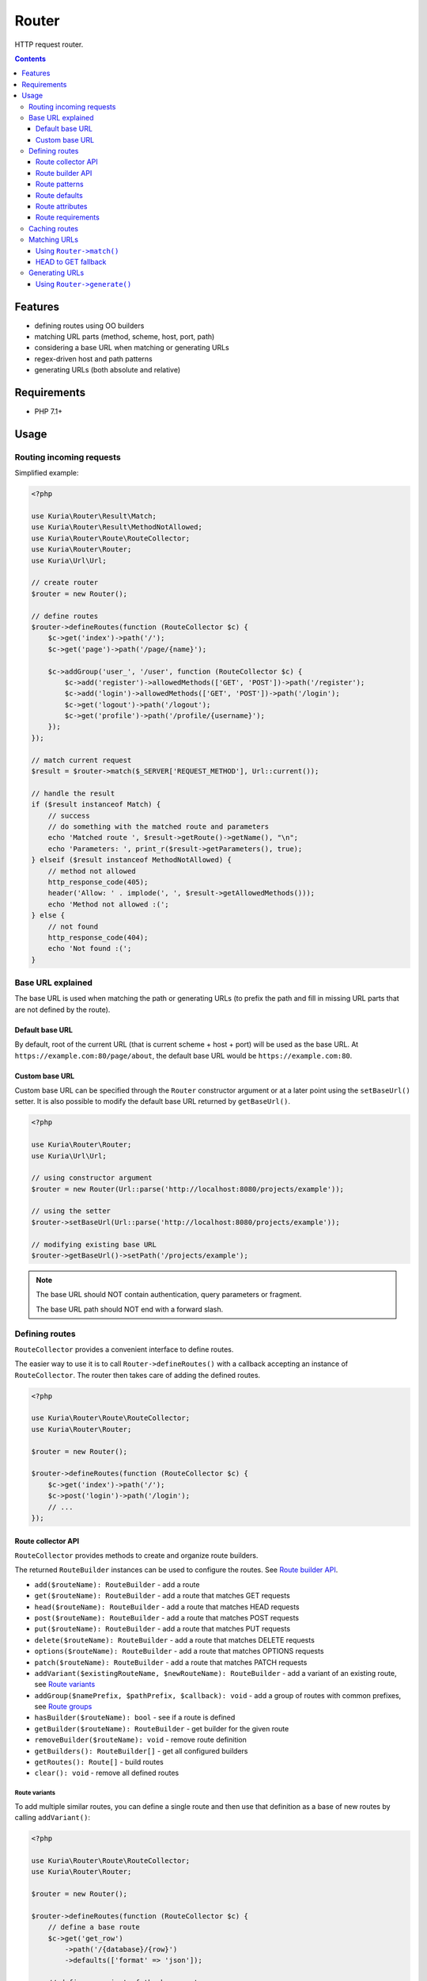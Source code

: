 Router
######

HTTP request router.

.. image:: https://travis-ci.org/kuria/router.svg?branch=master
   :target: https://travis-ci.org/kuria/router

.. contents::
   :depth: 3


Features
********

- defining routes using OO builders
- matching URL parts (method, scheme, host, port, path)
- considering a base URL when matching or generating URLs
- regex-driven host and path patterns
- generating URLs (both absolute and relative)


Requirements
************

- PHP 7.1+


Usage
*****

Routing incoming requests
=========================

Simplified example:

.. code:: php

   <?php

   use Kuria\Router\Result\Match;
   use Kuria\Router\Result\MethodNotAllowed;
   use Kuria\Router\Route\RouteCollector;
   use Kuria\Router\Router;
   use Kuria\Url\Url;

   // create router
   $router = new Router();

   // define routes
   $router->defineRoutes(function (RouteCollector $c) {
       $c->get('index')->path('/');
       $c->get('page')->path('/page/{name}');

       $c->addGroup('user_', '/user', function (RouteCollector $c) {
           $c->add('register')->allowedMethods(['GET', 'POST'])->path('/register');
           $c->add('login')->allowedMethods(['GET', 'POST'])->path('/login');
           $c->get('logout')->path('/logout');
           $c->get('profile')->path('/profile/{username}');
       });
   });

   // match current request
   $result = $router->match($_SERVER['REQUEST_METHOD'], Url::current());

   // handle the result
   if ($result instanceof Match) {
       // success
       // do something with the matched route and parameters
       echo 'Matched route ', $result->getRoute()->getName(), "\n";
       echo 'Parameters: ', print_r($result->getParameters(), true);
   } elseif ($result instanceof MethodNotAllowed) {
       // method not allowed
       http_response_code(405);
       header('Allow: ' . implode(', ', $result->getAllowedMethods()));
       echo 'Method not allowed :(';
   } else {
       // not found
       http_response_code(404);
       echo 'Not found :(';
   }


Base URL explained
==================

The base URL is used when matching the path or generating URLs (to prefix the path
and fill in missing URL parts that are not defined by the route).


Default base URL
----------------

By default, root of the current URL (that is current scheme + host + port) will be used
as the base URL. At ``https://example.com:80/page/about``, the default base URL would be
``https://example.com:80``.


Custom base URL
---------------

Custom base URL can be specified through the ``Router`` constructor argument or at
a later point using the ``setBaseUrl()`` setter. It is also possible to modify
the default base URL returned by ``getBaseUrl()``.

.. code:: php

   <?php

   use Kuria\Router\Router;
   use Kuria\Url\Url;

   // using constructor argument
   $router = new Router(Url::parse('http://localhost:8080/projects/example'));

   // using the setter
   $router->setBaseUrl(Url::parse('http://localhost:8080/projects/example'));

   // modifying existing base URL
   $router->getBaseUrl()->setPath('/projects/example');

.. NOTE::

   The base URL should NOT contain authentication, query parameters or fragment.

   The base URL path should NOT end with a forward slash.


Defining routes
===============

``RouteCollector`` provides a convenient interface to define routes.

The easier way to use it is to call ``Router->defineRoutes()`` with a callback
accepting an instance of ``RouteCollector``. The router then takes care of adding
the defined routes.

.. code:: php

   <?php

   use Kuria\Router\Route\RouteCollector;
   use Kuria\Router\Router;

   $router = new Router();

   $router->defineRoutes(function (RouteCollector $c) {
       $c->get('index')->path('/');
       $c->post('login')->path('/login');
       // ...
   });


Route collector API
-------------------

``RouteCollector`` provides methods to create and organize route builders.

The returned ``RouteBuilder`` instances can be used to configure the routes.
See `Route builder API`_.

- ``add($routeName): RouteBuilder`` - add a route
- ``get($routeName): RouteBuilder`` - add a route that matches GET requests
- ``head($routeName): RouteBuilder`` - add a route that matches HEAD requests
- ``post($routeName): RouteBuilder`` - add a route that matches POST requests
- ``put($routeName): RouteBuilder`` - add a route that matches PUT requests
- ``delete($routeName): RouteBuilder`` - add a route that matches DELETE requests
- ``options($routeName): RouteBuilder`` - add a route that matches OPTIONS requests
- ``patch($routeName): RouteBuilder`` - add a route that matches PATCH requests
- ``addVariant($existingRouteName, $newRouteName): RouteBuilder`` - add a variant of an existing route, see `Route variants`_
- ``addGroup($namePrefix, $pathPrefix, $callback): void`` - add a group of routes with common prefixes, see `Route groups`_
- ``hasBuilder($routeName): bool`` - see if a route is defined
- ``getBuilder($routeName): RouteBuilder`` - get builder for the given route
- ``removeBuilder($routeName): void`` - remove route definition
- ``getBuilders(): RouteBuilder[]`` - get all configured builders
- ``getRoutes(): Route[]`` - build routes
- ``clear(): void`` - remove all defined routes


Route variants
^^^^^^^^^^^^^^

To add multiple similar routes, you can define a single route and then use that
definition as a base of new routes by calling ``addVariant()``:

.. code:: php

   <?php

   use Kuria\Router\Route\RouteCollector;
   use Kuria\Router\Router;

   $router = new Router();

   $router->defineRoutes(function (RouteCollector $c) {
       // define a base route
       $c->get('get_row')
           ->path('/{database}/{row}')
           ->defaults(['format' => 'json']);

       // define a variant of the base route
       $c->addVariant('get_row', 'get_row_with_format')
           ->appendPath('.{format}')
           ->requirements(['format' => 'json|xml']);
   });

   // print defined routes
   foreach ($router->getRoutes() as $route) {
       echo $route->getName(), ' :: ', $route->dump(), "\n";
   }

Output:

::

  get_row :: GET /{database}/{row}
  get_row_with_format :: GET /{database}/{row}.{format}


Route groups
^^^^^^^^^^^^

To define several routes that share a common path and name prefix, use ``addGroup()``:

.. code:: php

   <?php

   use Kuria\Router\Route\RouteCollector;
   use Kuria\Router\Router;

   $router = new Router();

   $router->defineRoutes(function (RouteCollector $c) {
       $c->addGroup('user_', '/user', function (RouteCollector $c) {
           $c->add('register')->allowedMethods(['GET', 'POST'])->path('/register');
           $c->add('login')->allowedMethods(['GET', 'POST'])->path('/login');
           $c->get('logout')->path('/logout');
           $c->get('profile')->path('/profile/{username}');
       });
   });

   // print defined routes
   foreach ($router->getRoutes() as $route) {
       echo $route->getName(), ' :: ', $route->dump(), "\n";
   }

Output:

::

  user_register :: GET|POST /user/register
  user_login :: GET|POST /user/login
  user_logout :: GET /user/logout
  user_profile :: GET /user/profile/{username}


Route builder API
-----------------

``RouteBuilder`` provides a fluent interface to configure a single route.

- ``allowedMethods($allowedMethods): self`` - match request methods (must be uppercase, e.g. ``GET``, ``POST``, etc.)
- ``host($hostPattern): self`` - match host name pattern, see `Route patterns`_
- ``prependHost($hostPatternPrefix): self`` - add a prefix to the host name pattern
- ``appendHost($hostPatternPrefix): self`` - add a suffix to the host name pattern
- ``port($port): self`` - match port
- ``path($pathPattern): self`` - match path pattern, see `Route patterns`_
- ``prependPath($pathPatternPrefix): self`` - add a prefix to the path pattern
- ``appendPath($pathPatternPrefix): self`` - add a suffix to the path pattern
- ``defaults($defaults): self`` - specify default parameters, see `Route defaults`_
- ``attributes($attributes): self`` - specify arbitrary route attributes, see `Route attributes`_
- ``requirements($requirements): self`` - specify parameter requirements, see `Route requirements`_

Example call:

.. code:: php

   <?php

   $router->defineRoutes(function (RouteCollector $c) {
       // $c->add() returns a RouteBuilder
       $c->add('user_profile_page')
           ->allowedMethods(['GET', 'POST'])
           ->host('{username}.example.com')
           ->port(8080)
           ->path('/{page}')
           ->defaults(['page' => 'home'])
           ->requirements(['username' => '\w+', 'page' => '[\w.\-]+']);
   });


Route patterns
--------------

The host and path of a route can contain any number of parameter placeholders.

Placeholder syntax is the following:

::

  {parameterName}

Parameter name can consist of any characters with the exception of ``}``.

These parameters are matched when matching a route and are available in the result.
See `Matching URLs`_.

.. NOTE::

   Optional pattern parameters are not supported. If you need differently structured
   URLs to match the same resource, define multiple routes accordingly.

   See `Route variants`_.


Route defaults
--------------

A route can contain default parameter values.

These defaults are used when generating URLs (in case one or more parameters haven't been specified).
See `Generating URLs`_.

Default parameters can also be useful when defining multiple routes that point to the
same resource (so the routes are interchangeable).


Route attributes
----------------

A route can contain arbitrary attributes.

The use depends entirely on the application, but it is a good place to store
various metadata, e.g. controller names or handler callables.


Route requirements
------------------

Route requirements are a set of plain regular expressions for each host or path pattern
parameter. See `Route patterns`_.

The regular expressions should not be delimited. They are also anchored automatically, so
they should not contain ``^`` or ``$``.


Default requirements
^^^^^^^^^^^^^^^^^^^^

If no requirement is specified, a default one will be assumed instead, depending on the
type of the pattern:

- host pattern: ``.+``

  - one or more characters of any type

- path pattern: ``[^/]+``

  - one or more characters that are not a forward slash


Caching routes
==============

Building and compiling routes will introduce some overhead into your application.
Luckily, the defined routes can be serialized and stored for later use.

Below is an example of route caching using the `kuria/cache <https://github.com/kuria/cache>`_
library, but you can any other library or code.

.. code:: php

   <?php

   use Kuria\Cache\Cache;
   use Kuria\Cache\Driver\Filesystem\FilesystemDriver;
   use Kuria\Router\Route\RouteCollector;
   use Kuria\Router\Router;

   // example cache
   $cache = new Cache(new FilesystemDriver(__DIR__ . '/cache'));

   // create router
   $router = new Router();

   // attempt to load routes from the cache
   $routes = $cache->get('routes');

   if ($routes === null) {
       // no routes found in cache, define them
       $router->defineRoutes(function (RouteCollector $c) {
           $c->get('index')->path('/');
           $c->get('page')->path('/page/{name}');
       });

       // store defined routes in the cache
       $cache->set('routes', $router->getRoutes());
   } else {
       // use routes from cache
       $router->setRoutes($routes);
   }

.. NOTE::

   Routes that contain unserializable values (such as closures in the attributes)
   cannot be cached.


Matching URLs
=============

After routes have been defined, the router can be used to match URLs.

See example code in `Routing incoming requests`_.

.. NOTE::

   The base URL path is removed from the URL before matching.

   See `Base URL explained`_.


Using ``Router->match()``
-------------------------

The ``Router->match()`` method returns an instance of ``Kuria\Router\Result\ResultInterface``,
which may be one of the following:


``Kuria\Router\Result\Match``
^^^^^^^^^^^^^^^^^^^^^^^^^^^^^^

A route has been matched successfully. The ``Match`` object provides access to the
matched route and parameters.

It us up to the application to do something with this information.

.. code:: php

   <?php

   use Kuria\Router\Result\Match;
   use Kuria\Url\Url;

   $result = $router->match('GET', Url::parse('/user/profile/bob'));

   if ($result instanceof Match) {
       echo 'Matched route is ', $result->getRoute()->getName(), "\n";
       echo 'Matched parameters are: ', json_encode($result->getParameters()), "\n";
   }

Output:

::

  Matched route is user_profile
  Matched parameters are: {"username":"bob"}

.. TIP::

   You can access route attributes at ``$result->getRoute()->getAttributes()``.

   See `Route attributes`_.


``Kuria\Router\Result\MethodNotAllowed``
^^^^^^^^^^^^^^^^^^^^^^^^^^^^^^^^^^^^^^^^

No routes have been matched, but there are routes that would match if the method
was different.

A proper response in this case is HTTP 405 Method Not Allowed, with an ``Allow``
header specifying the allowed methods.


.. code:: php

   <?php

   use Kuria\Router\Result\MethodNotAllowed;
   use Kuria\Url\Url;

   $result = $router->match('POST', Url::parse('/user/logout'));

   if ($result instanceof MethodNotAllowed) {
       http_response_code(405);
       header('Allow: ' . implode(', ', $result->getAllowedMethods()));
   }


``Kuria\Router\Result\NotFound``
^^^^^^^^^^^^^^^^^^^^^^^^^^^^^^^^^

No routes have matched.

A proper response in this case is HTTP 404 Not Found.

.. code:: php

   <?php

   use Kuria\Router\Result\NotFound;
   use Kuria\Url\Url;

   $result = $router->match('GET', Url::parse('/nonexistent'));

   if ($result instanceof NotFound) {
       http_response_code(404);
   }


HEAD to GET fallback
--------------------

To ease compliance with the HTTP specification, if a ``HEAD`` request does not match
any route, a second matching attempt will be made assuming a ``GET`` method instead.

PHP itself supports ``HEAD`` requests and will only respond with headers, so you don't
have to craft additional routes to handle these requests in most cases.


Generating URLs
===============

After routes have been defined, the router can be used to generate URLs.

See `Routing incoming requests`_ for an example of a configured router.


Using ``Router->generate()``
----------------------------

The ``Router->generate()`` method will generate an URL for the given route
and parameters and return an instance of ``Kuria\Url\Url``.

- if no such route exists or the parameters are invalid, an exception will
  be thrown (see `Route requirements`_)
- if some parameters are missing, the configured default values will be used
  instead (see `Route defaults`_)
- any extra parameters (that are not present in the host or path pattern)
  will be added as query parameters instead
- if the route doesn't specify some URL attributes (such as scheme, host
  or the port), those attributes will be taken from the base URL
  (see `Base URL explained`_)
- the final path will be prefixed by the base URL's path

.. code:: php

   <?php

   var_dump(
       $router->generate('user_register')->build(),
       $router->generate('user_profile', ['username' => 'bob', 'extra' => 'example'])->build()
   );

Output:

::

  string(30) "http://localhost/user/register"
  string(47) "http://localhost/user/profile/bob?extra=example"

If you wish to get relative URLs instead, use ``buildRelative()``:

.. code:: php

   <?php

   var_dump(
       $router->generate('index')->buildRelative(),
       $router->generate('page', ['name' => 'contact'])->buildRelative()
   );

Output:

::

  string(1) "/"
  string(13) "/page/contact"
